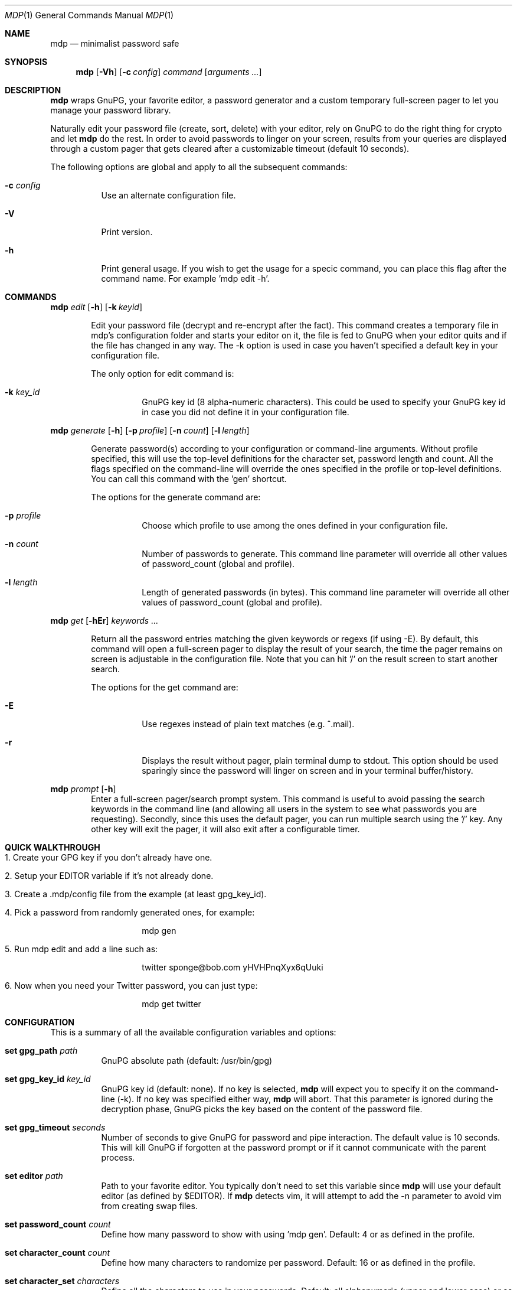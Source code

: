 .\"
.\" Copyright (c) 2012-2014 Bertrand Janin <b@janin.com>
.\" 
.\" Permission to use, copy, modify, and distribute this software for any
.\" purpose with or without fee is hereby granted, provided that the above
.\" copyright notice and this permission notice appear in all copies.
.\" 
.\" THE SOFTWARE IS PROVIDED "AS IS" AND THE AUTHOR DISCLAIMS ALL WARRANTIES
.\" WITH REGARD TO THIS SOFTWARE INCLUDING ALL IMPLIED WARRANTIES OF
.\" MERCHANTABILITY AND FITNESS. IN NO EVENT SHALL THE AUTHOR BE LIABLE FOR
.\" ANY SPECIAL, DIRECT, INDIRECT, OR CONSEQUENTIAL DAMAGES OR ANY DAMAGES
.\" WHATSOEVER RESULTING FROM LOSS OF USE, DATA OR PROFITS, WHETHER IN AN
.\" ACTION OF CONTRACT, NEGLIGENCE OR OTHER TORTIOUS ACTION, ARISING OUT OF
.\" OR IN CONNECTION WITH THE USE OR PERFORMANCE OF THIS SOFTWARE.
.\"
.Dd $Mdocdate: January 18 2014 $
.Dt MDP 1
.Os
.Sh NAME
.Nm mdp
.Nd minimalist password safe
.Sh SYNOPSIS
.Nm mdp
.Bk -words
.Op Fl Vh
.Op Fl c Ar config
.\" .Op Fl k Ar key_id
.Ar command
.Op Ar arguments ...
.Ek
.Sh DESCRIPTION
.Nm
wraps GnuPG, your favorite editor, a password generator and a custom temporary
full-screen pager to let you manage your password library.
.Pp
Naturally edit your password file (create, sort, delete) with your editor, rely
on GnuPG to do the right thing for crypto and let
.Nm
do the rest. In order to avoid passwords to linger on your screen, results
from your queries are displayed through a custom pager that gets cleared after
a customizable timeout (default 10 seconds).
.Pp
The following options are global and apply to all the subsequent commands:
.Bl -tag -width Ds
.It Fl c Ar config
Use an alternate configuration file.
.It Fl V
Print version.
.It Fl h
Print general usage. If you wish to get the usage for a specic command, you can
place this flag after the command name. For example 'mdp edit -h'.
.El
.Sh COMMANDS
.\" mdp edit
.Nm mdp
.Bk -words
.Ar edit
.Op Fl h
.Op Fl k Ar keyid
.Ek
.Bd -ragged -offset indent
Edit your password file (decrypt and re-encrypt after the fact). This command
creates a temporary file in mdp's configuration folder and starts your editor
on it, the file is fed to GnuPG when your editor quits and if the file has
changed in any way. The -k option is used in case you haven't specified a
default key in your configuration file.
.Pp
The only option for edit command is:
.Bl -tag -width Ds
.It Fl k Ar key_id
GnuPG key id (8 alpha-numeric characters). This could be used to specify your
GnuPG key id in case you did not define it in your configuration file.
.El
.Ed
.\" mdp generate
.Pp
.Nm mdp
.Bk -words
.Ar generate
.Op Fl h
.Op Fl p Ar profile
.Op Fl n Ar count
.Op Fl l Ar length
.Ek
.Bd -ragged -offset indent
Generate password(s) according to your configuration or command-line arguments.
Without profile specified, this will use the top-level definitions for the character
set, password length and count. All the flags specified on the command-line will
override the ones specified in the profile or top-level definitions. You can call
this command with the 'gen' shortcut.
.Pp
The options for the generate command are:
.Bl -tag -width Ds
.It Fl p Ar profile
Choose which profile to use among the ones defined in your configuration file.
.It Fl n Ar count
Number of passwords to generate. This command line parameter will override all
other values of password_count (global and profile).
.It Fl l Ar length
Length of generated passwords (in bytes). This command line parameter will
override all other values of password_count (global and profile).
.El
.Ed
.\" mdp get
.Pp
.Nm mdp
.Bk -words
.Ar get
.Op Fl hEr
.Ar keywords ...
.Ek
.Bd -ragged -offset indent
Return all the password entries matching the given keywords or regexs (if using
-E). By default, this command will open a full-screen pager to display the result
of your search, the time the pager remains on screen is adjustable in the
configuration file. Note that you can hit '/' on the result screen to start
another search.
.Pp
The options for the get command are:
.Bl -tag -width Ds
.It Fl E
Use regexes instead of plain text matches (e.g. ^.mail).
.It Fl r
Displays the result without pager, plain terminal dump to stdout. This option
should be used sparingly since the password will linger on screen and in your
terminal buffer/history.
.El
.Ed
.\" mdp prompt
.Pp
.Nm mdp
.Bk -words
.Ar prompt
.Op Fl h
.Ek
.Bd -ragged -offset indent -compact
Enter a full-screen pager/search prompt system. This command is useful to avoid
passing the search keywords in the command line (and allowing all users in the
system to see what passwords you are requesting). Secondly, since this uses the
default pager, you can run multiple search using the '/' key. Any other key will
exit the pager, it will also exit after a configurable timer.
.Ed
.Sh QUICK WALKTHROUGH
.Bl -tag -width Ds
.It 1. Create your GPG key if you don't already have one.
.It 2. Setup your EDITOR variable if it's not already done.
.It 3. Create a .mdp/config file from the example (at least gpg_key_id).
.It 4. Pick a password from randomly generated ones, for example:
.Bd -literal -offset indent
mdp gen
.Ed
.It 5. Run "mdp edit" and add a line such as:
.Bd -literal -offset indent
twitter sponge@bob.com yHVHPnqXyx6qUuki
.Ed
.It 6. Now when you need your Twitter password, you can just type:
.Bd -literal -offset indent
mdp get twitter
.Ed
.El
.Sh CONFIGURATION
This is a summary of all the available configuration variables and options:
.Bl -tag -width Ds
.It Xo Ic set gpg_path Ar path
.Xc
GnuPG absolute path (default: /usr/bin/gpg)
.Pp
.It Ic set gpg_key_id Ar key_id
GnuPG key id (default: none). If no key is selected,
.Nm
will expect you to specify it on the command-line (-k). If no key was specified
either way,
.Nm
will abort. That this parameter is ignored during the decryption phase, GnuPG
picks the key based on the content of the password file.
.Pp
.It Ic set gpg_timeout Ar seconds
Number of seconds to give GnuPG for password and pipe interaction. The
default value is 10 seconds. This will kill GnuPG if forgotten at the password
prompt or if it cannot communicate with the parent process.
.Pp
.It Ic set editor Ar path
Path to your favorite editor. You typically don't need to set this variable
since
.Nm
will use your default editor (as defined by $EDITOR). If
.Nm
detects vim, it will attempt to add the -n parameter to avoid vim from creating
swap files.
.Pp
.It Ic set password_count Ar count
Define how many password to show with using 'mdp gen'. Default: 4 or as defined
in the profile.
.Pp
.It Ic set character_count Ar count
Define how many characters to randomize per password. Default: 16 or as defined
in the profile.
.Pp
.It Ic set character_set Ar characters
Define all the characters to use in your passwords. Default: all alphanumeric
(upper and lower case) or as define in the profile. The following aliases are
supported as shortcuts: $LOWERCASE, $UPPERCASE, $ALPHA, $DIGITS, $ALPHANUMERIC,
$SYMBOLS, $PRINTABLE.
.Pp
.It Ic set backup Ar no
Define whether we keep a backup every time we edit the password file. Default:
yes.
.Pp
.It Ic set timeout Ar seconds
This variable define how long the pager will display your passwords. The
default value is 10 seconds.
.Nm
will use your default editor (as defined by $EDITOR). 
.It Ic profile Ar name
All the variables define below a profile header will be specific to this
profile. For now only password_count, character_count and character_set are
valid options.
.El
.Sh PASSWORD FILE
Your password file should be structured to make it convenient for mdp to query
it. Since mdp queries work similarly to grep, you want to use a line-based
system with one line per password. The simplest line format is:
.Bd -literal -offset indent
nameOfServiceA   password1
anotherService   password2
.Ed
.Pp
You can separate your name/notes and your password with spaces, tabs or any
character except new-line (\\n). This format allows you to find the services by name, e.g.:
.Bd -literal -offset indent
mdp serviceA
.Ed
.Pp
You can use any number of namespacing hints if you need more structure, the
following allow you to fetch all your email passwords at once:
.Bd -literal -offset indent
email     serviceA       password1
email     serviceB       password2
irc       serviceC       password3
.Ed
.Pp
You can use '#' in the beginning of a line to avoid mdp from displaying a
password. This is particularly useful to add meta data to your password file or
keep track of previous password without adding noise to the output. For example:
.Bd -literal -offset indent
# email services
serviceA     password1
serviceB     password2

# irc servers
serviceC     password3
.Ed
.Pp
Empty lines are naturally ignored.
.Sh FAQ
.Bl -tag -width Ds
.It Why not 'shred' the temporary file?
If you are afraid of getting your disk stolen, encrypt it. Shred has limited
use on most journaled file-systems.
.It What if I don't trust 'root'?
You're screwed, you can't trust this machine with your valuable information.
.It What if my server is virtualized?
Same answer as above, if you don't trust your hosting provider or IaaS, good
luck.
.El
.Sh ENVIRONMENT
.Bl -tag
.It Ev EDITOR
The content of this variable will be used as default editor if the
configuration does not alter it.
.El
.Sh FILES
.Bl -tag
.It Pa $HOME/.mdp/config
Main configuration file for
.Nm .
You need at least your gpg_key_id in there, without it you will be required to
specify it every single time.
.It Pa $HOME/.mdp/passwords
Encrypted list of passwords.
.It Pa $HOME/.mdp/passwords.bak
This file is a copy of your password file, before the last edit. You can revert
to the last file by simply replacing your password file. Creation of this file
can be disabled (see "set backup").
.It Pa $HOME/.mdp/lock
This file is created while you edit your password list to avoid two copies
of mdp to run at the same time for the same user.
.El
.Sh SEE ALSO
.Xr gpg 1 ,
.Xr sh 1
.Sh BUGS
.Bl -tag -width Ds
.It - None that we know of.
.El
.Sh AUTHORS
mdp was written by Bertrand Janin <b@janin.com> and is distributed under an ISC
license (BSD, MIT and OSI compatible).
.Pp
A bunch of utility functions are borrowed from OpenBSD and OpenSSH, both
under ISC and BSD licenses, with copyrights from the following authors:
.Pp
    Copyright (c) 2004 Ted Unangst and Todd Miller
    Copyright (c) 1998 Todd C. Miller <Todd.Miller@courtesan.com>
    Copyright (c) 2000 Markus Friedl.  All rights reserved.
    Copyright (c) 2005,2006 Damien Miller.  All rights reserved.
.Pp
The random password generator was mostly borrowed from apg (also BSD
licensed), with the following copyright notice:
.Pp
    Copyright (c) 1999, 2000, 2001, 2002, 2003
    Adel I. Mirzazhanov. All rights reserved
.Pp
The array and xmalloc libraries are taken from tmux, with the following
copyright notices:
.Pp
    Copyright (c) 2004 Nicholas Marriott <nicm@users.sourceforge.net>
    Copyright (c) 2006 Nicholas Marriott <nicm@users.sourceforge.net>
